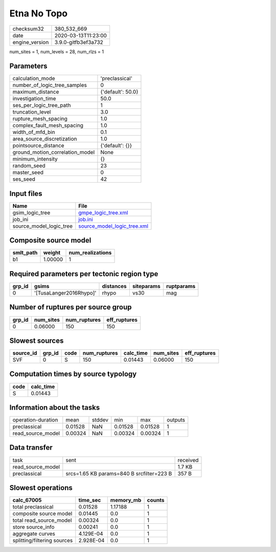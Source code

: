 Etna No Topo
============

============== ===================
checksum32     380_532_669        
date           2020-03-13T11:23:00
engine_version 3.9.0-gitfb3ef3a732
============== ===================

num_sites = 1, num_levels = 28, num_rlzs = 1

Parameters
----------
=============================== =================
calculation_mode                'preclassical'   
number_of_logic_tree_samples    0                
maximum_distance                {'default': 50.0}
investigation_time              50.0             
ses_per_logic_tree_path         1                
truncation_level                3.0              
rupture_mesh_spacing            1.0              
complex_fault_mesh_spacing      1.0              
width_of_mfd_bin                0.1              
area_source_discretization      1.0              
pointsource_distance            {'default': {}}  
ground_motion_correlation_model None             
minimum_intensity               {}               
random_seed                     23               
master_seed                     0                
ses_seed                        42               
=============================== =================

Input files
-----------
======================= ============================================================
Name                    File                                                        
======================= ============================================================
gsim_logic_tree         `gmpe_logic_tree.xml <gmpe_logic_tree.xml>`_                
job_ini                 `job.ini <job.ini>`_                                        
source_model_logic_tree `source_model_logic_tree.xml <source_model_logic_tree.xml>`_
======================= ============================================================

Composite source model
----------------------
========= ======= ================
smlt_path weight  num_realizations
========= ======= ================
b1        1.00000 1               
========= ======= ================

Required parameters per tectonic region type
--------------------------------------------
====== ======================= ========= ========== ==========
grp_id gsims                   distances siteparams ruptparams
====== ======================= ========= ========== ==========
0      '[TusaLanger2016Rhypo]' rhypo     vs30       mag       
====== ======================= ========= ========== ==========

Number of ruptures per source group
-----------------------------------
====== ========= ============ ============
grp_id num_sites num_ruptures eff_ruptures
====== ========= ============ ============
0      0.06000   150          150         
====== ========= ============ ============

Slowest sources
---------------
========= ====== ==== ============ ========= ========= ============
source_id grp_id code num_ruptures calc_time num_sites eff_ruptures
========= ====== ==== ============ ========= ========= ============
SVF       0      S    150          0.01443   0.06000   150         
========= ====== ==== ============ ========= ========= ============

Computation times by source typology
------------------------------------
==== =========
code calc_time
==== =========
S    0.01443  
==== =========

Information about the tasks
---------------------------
================== ======= ====== ======= ======= =======
operation-duration mean    stddev min     max     outputs
preclassical       0.01528 NaN    0.01528 0.01528 1      
read_source_model  0.00324 NaN    0.00324 0.00324 1      
================== ======= ====== ======= ======= =======

Data transfer
-------------
================= ========================================= ========
task              sent                                      received
read_source_model                                           1.7 KB  
preclassical      srcs=1.65 KB params=840 B srcfilter=223 B 357 B   
================= ========================================= ========

Slowest operations
------------------
=========================== ========= ========= ======
calc_67005                  time_sec  memory_mb counts
=========================== ========= ========= ======
total preclassical          0.01528   1.17188   1     
composite source model      0.01445   0.0       1     
total read_source_model     0.00324   0.0       1     
store source_info           0.00241   0.0       1     
aggregate curves            4.129E-04 0.0       1     
splitting/filtering sources 2.928E-04 0.0       1     
=========================== ========= ========= ======